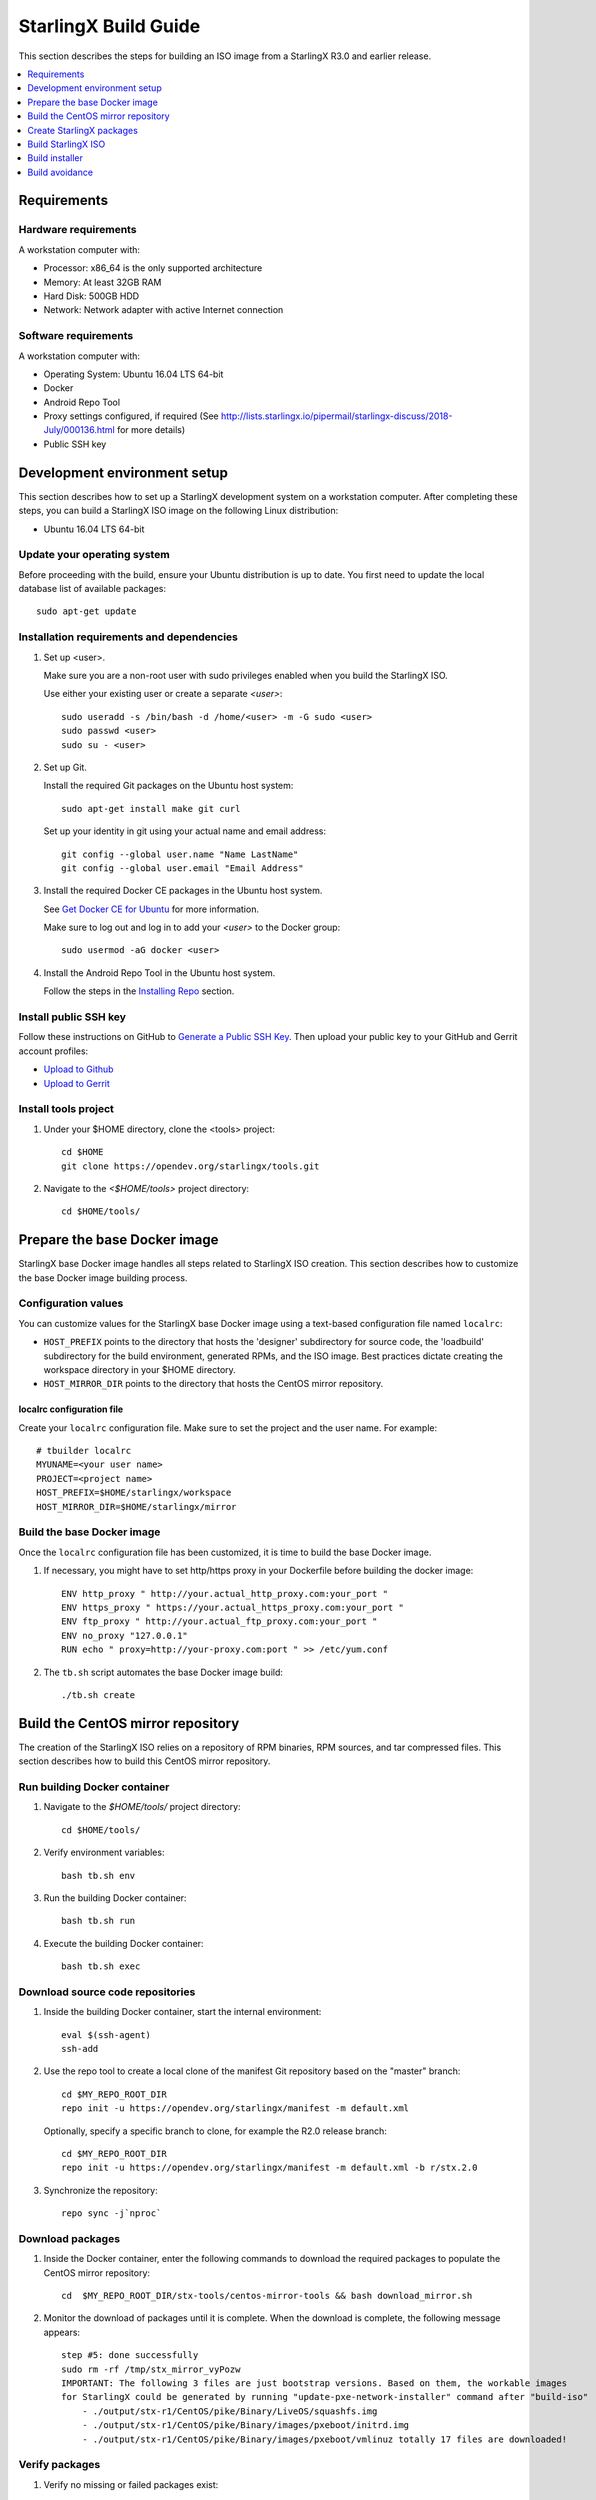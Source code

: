=====================
StarlingX Build Guide
=====================

This section describes the steps for building an ISO image from a StarlingX
R3.0 and earlier release.

.. contents::
   :local:
   :depth: 1

.. _Requirements:

------------
Requirements
------------

*********************
Hardware requirements
*********************

A workstation computer with:

* Processor: x86_64 is the only supported architecture
* Memory: At least 32GB RAM
* Hard Disk: 500GB HDD
* Network: Network adapter with active Internet connection

*********************
Software requirements
*********************

A workstation computer with:

* Operating System: Ubuntu 16.04 LTS 64-bit
* Docker
* Android Repo Tool
* Proxy settings configured, if required (See
  http://lists.starlingx.io/pipermail/starlingx-discuss/2018-July/000136.html for more details)
* Public SSH key

.. _Development-environment-setup:

-----------------------------
Development environment setup
-----------------------------

This section describes how to set up a StarlingX development system on a
workstation computer. After completing these steps, you can build a StarlingX
ISO image on the following Linux distribution:

* Ubuntu 16.04 LTS 64-bit

****************************
Update your operating system
****************************

Before proceeding with the build, ensure your Ubuntu distribution is up to date.
You first need to update the local database list of available packages:

::

  sudo apt-get update

******************************************
Installation requirements and dependencies
******************************************

#. Set up <user>.

   Make sure you are a non-root user with sudo privileges enabled when you build
   the StarlingX ISO.

   Use either your existing user or create a separate *<user>*:

   ::

     sudo useradd -s /bin/bash -d /home/<user> -m -G sudo <user>
     sudo passwd <user>
     sudo su - <user>


#. Set up Git.

   Install the required Git packages on the Ubuntu host system:

   ::

     sudo apt-get install make git curl

   Set up your identity in git using your actual name and email address:

   ::

     git config --global user.name "Name LastName"
     git config --global user.email "Email Address"


#. Install the required Docker CE packages in the Ubuntu host system.

   See
   `Get Docker CE for Ubuntu <https://docs.docker.com/install/linux/docker-ce/ubuntu/#os-requirements>`__ for more information.

   Make sure to log out and log in to add your *<user>* to the Docker group:

   ::

     sudo usermod -aG docker <user>

#. Install the Android Repo Tool in the Ubuntu host system.

   Follow the steps in the
   `Installing Repo <https://source.android.com/setup/build/downloading#installing-repo>`__
   section.

**********************
Install public SSH key
**********************

Follow these instructions on GitHub to
`Generate a Public SSH Key <https://help.github.com/articles/connecting-to-github-with-ssh>`__.
Then upload your public key to your GitHub and Gerrit account profiles:

* `Upload to Github <https://help.github.com/articles/adding-a-new-ssh-key-to-your-github-account>`__

* `Upload to Gerrit <https://review.opendev.org/#/settings/ssh-keys>`__

*********************
Install tools project
*********************

#. Under your $HOME directory, clone the <tools> project:

   ::

     cd $HOME
     git clone https://opendev.org/starlingx/tools.git

#. Navigate to the *<$HOME/tools>* project
   directory:

   ::

     cd $HOME/tools/

.. _Prepare_the_base_Docker_image:

-----------------------------
Prepare the base Docker image
-----------------------------

StarlingX base Docker image handles all steps related to StarlingX ISO
creation. This section describes how to customize the base Docker image
building process.

********************
Configuration values
********************

You can customize values for the StarlingX base Docker image using a
text-based configuration file named ``localrc``:

* ``HOST_PREFIX`` points to the directory that hosts the 'designer'
  subdirectory for source code, the 'loadbuild' subdirectory for the build
  environment, generated RPMs, and the ISO image. Best practices dictate
  creating the workspace directory in your $HOME directory.
* ``HOST_MIRROR_DIR`` points to the directory that hosts the CentOS mirror
  repository.

^^^^^^^^^^^^^^^^^^^^^^^^^^
localrc configuration file
^^^^^^^^^^^^^^^^^^^^^^^^^^

Create your ``localrc`` configuration file. Make sure to set the project and
the user name. For example:

::

       # tbuilder localrc
       MYUNAME=<your user name>
       PROJECT=<project name>
       HOST_PREFIX=$HOME/starlingx/workspace
       HOST_MIRROR_DIR=$HOME/starlingx/mirror

***************************
Build the base Docker image
***************************

Once the ``localrc`` configuration file has been customized, it is time
to build the base Docker image.

#. If necessary, you might have to set http/https proxy in your
   Dockerfile before building the docker image:

   ::

      ENV http_proxy " http://your.actual_http_proxy.com:your_port "
      ENV https_proxy " https://your.actual_https_proxy.com:your_port "
      ENV ftp_proxy " http://your.actual_ftp_proxy.com:your_port "
      ENV no_proxy "127.0.0.1"
      RUN echo " proxy=http://your-proxy.com:port " >> /etc/yum.conf

#. The ``tb.sh`` script automates the base Docker image build:

   ::

     ./tb.sh create

----------------------------------
Build the CentOS mirror repository
----------------------------------

The creation of the StarlingX ISO relies on a repository of RPM binaries,
RPM sources, and tar compressed files. This section describes how to build
this CentOS mirror repository.

.. _Run_building_Docker_container:

*****************************
Run building Docker container
*****************************

#. Navigate to the *$HOME/tools/* project
   directory:

   ::

     cd $HOME/tools/

#. Verify environment variables:

   ::

     bash tb.sh env

#. Run the building Docker container:

   ::

     bash tb.sh run

#. Execute the building Docker container:

   ::

     bash tb.sh exec

*********************************
Download source code repositories
*********************************

#. Inside the building Docker container, start the internal environment:

   ::

     eval $(ssh-agent)
     ssh-add

#. Use the repo tool to create a local clone of the manifest
   Git repository based on the "master" branch:

   ::

     cd $MY_REPO_ROOT_DIR
     repo init -u https://opendev.org/starlingx/manifest -m default.xml


   Optionally, specify a specific branch to clone, for example the R2.0 release
   branch:

   ::

     cd $MY_REPO_ROOT_DIR
     repo init -u https://opendev.org/starlingx/manifest -m default.xml -b r/stx.2.0

#. Synchronize the repository:

   ::

     repo sync -j`nproc`

*****************
Download packages
*****************

#. Inside the Docker container, enter the following commands to download
   the required packages to populate the CentOS mirror repository:

   ::

     cd  $MY_REPO_ROOT_DIR/stx-tools/centos-mirror-tools && bash download_mirror.sh

#. Monitor the download of packages until it is complete. When the download
   is complete, the following message appears:

   ::

     step #5: done successfully
     sudo rm -rf /tmp/stx_mirror_vyPozw
     IMPORTANT: The following 3 files are just bootstrap versions. Based on them, the workable images
     for StarlingX could be generated by running "update-pxe-network-installer" command after "build-iso"
         - ./output/stx-r1/CentOS/pike/Binary/LiveOS/squashfs.img
         - ./output/stx-r1/CentOS/pike/Binary/images/pxeboot/initrd.img
         - ./output/stx-r1/CentOS/pike/Binary/images/pxeboot/vmlinuz totally 17 files are downloaded!

***************
Verify packages
***************

#. Verify no missing or failed packages exist:

   ::

      cat logs/*_missing_*.log
      cat logs/*_failmoved_*.log

#. In case missing or failed packages do exist, which is usually caused by
   network instability (or timeout), you need to download the packages
   manually.
   Doing so assures you get all RPMs listed in
   *rpms_3rdparties.lst*/*rpms_centos.lst*/*rpms_centos3rdparties.lst*.

******************
Packages structure
******************

The following is a general overview of the packages structure resulting from
downloading the packages:

::

   /localdisk/designer/<user>/<project>/stx-tools/centos-mirror-tools/output
       └── stx-r1
            └── CentOS
                └── pike
                    ├── Binary
                    │   ├── EFI
                    │   │   └── BOOT
                    │   │       └── fonts
                    │   ├── images
                    │   │   └── pxeboot
                    │   ├── isolinux
                    │   ├── LiveOS
                    │   ├── noarch
                    │   └── x86_64
                    ├── downloads
                    │   ├── integrity
                    │   │   ├── evm
                    │   │   └── ima
                    │   └── puppet
                    │       └── packstack
                    │           └── puppet
                    │               └── modules
                    ├── layer_build_info
                    ├── layer_image_inc
                    ├── layer_pkg_lists
                    ├── layer_wheels_inc
                    └── Source


*******************************
Copy CentOS mirror repository
*******************************

Exit from the building Docker container. Run the following commands:

#. Navigate to CentOS mirror directory *mirror/CentOS* under your *starlingx*
   workspace directory:

   ::

     cd $HOME/starlingx/mirror/CentOS/

#. Copy the built CentOS mirror repository *$HOME/starlingx/mirror/*
   workspace directory:

   ::

     cp -r $HOME/starlingx/workspace/localdisk/designer/<user>/<project>/stx-tools/centos-mirror-tools/output/stx-r1 .


-------------------------
Create StarlingX packages
-------------------------

#. Login to the container using the command below:

   ::

    cd $HOME/tools/
    ./tb.sh exec

#. Create a tarballs repository:

   ::

     ln -s /import/mirrors/CentOS/stx-r1/CentOS/pike/downloads/ $MY_REPO/stx/

   Alternatively, you can run the "populate_downloads.sh" script to copy
   the tarballs instead of using a symlink:

   ::

     populate_downloads.sh /import/mirrors/CentOS/stx-r1/CentOS/pike/

   Outside the container

#. Exit from the container. On the host machine, create mirror binaries:

   ::

     mkdir -p $HOME/starlingx/mirror/CentOS/stx-installer
     cp $HOME/starlingx/mirror/CentOS/stx-r1/CentOS/pike/Binary/images/pxeboot/initrd.img $HOME/starlingx/mirror/CentOS/stx-installer/initrd.img
     cp $HOME/starlingx/mirror/CentOS/stx-r1/CentOS/pike/Binary/images/pxeboot/vmlinuz $HOME/starlingx/mirror/CentOS/stx-installer/vmlinuz
     cp $HOME/starlingx/mirror/CentOS/stx-r1/CentOS/pike/Binary/LiveOS/squashfs.img $HOME/starlingx/mirror/CentOS/stx-installer/squashfs.img

**************
Build packages
**************

#. Enter the StarlingX container using below command:

   ::

     cd $HOME/tools/
     ./tb.sh exec

#. **Temporal!** Build-Pkgs Errors. Be prepared to have some missing /
   corrupted rpm and tarball packages generated during
   `Build the CentOS Mirror Repository`_, which will cause the next step
   to fail. If that step does fail, manually download those missing /
   corrupted packages.

#. Update the symbolic links:

   ::

     cd $MY_REPO_ROOT_DIR/stx-tools/toCOPY
     bash generate-cgcs-centos-repo.sh /import/mirrors/CentOS/stx-r1/CentOS/pike/

#. Build the packages:

   ::

     build-pkgs

#. **Optional!** Generate-Cgcs-Tis-Repo:

   While this step is optional, it improves performance on subsequent
   builds. The cgcs-tis-repo has the dependency information that
   sequences the build order. To generate or update the information, you
   need to execute the following command after building modified or new
   packages.

   ::

     generate-cgcs-tis-repo

-------------------
Build StarlingX ISO
-------------------

Build the image:

::

  build-iso

.. _Build-installer:

---------------
Build installer
---------------

To get your StarlingX ISO ready to use, you must create the initialization
files used to boot the ISO, additional controllers, and worker nodes.

**NOTE:** You only need this procedure during your first build and
every time you upgrade the kernel.

After running "build-iso", run:

::

  build-pkgs --installer

This builds *rpm* and *anaconda* packages. Then run:

::

  update-pxe-network-installer

The *update-pxe-network-installer* covers the steps detailed in
*$MY_REPO/stx/stx-metal/installer/initrd/README*. This script
creates three files on
*/localdisk/loadbuild/pxe-network-installer/output*.

::

   new-initrd.img
   new-squashfs.img
   new-vmlinuz

Rename the files as follows:

::

   initrd.img
   squashfs.img
   vmlinuz

Two ways exist for using these files:

#. Store the files in the */import/mirror/CentOS/stx-installer/* folder
   for future use.
#. Store the files in an arbitrary location and modify the
   *$MY_REPO/stx/stx-metal/installer/pxe-network-installer/centos/build_srpm.data*
   file to point to these files.

Recreate the *pxe-network-installer* package and rebuild the image:

::

  build-pkgs --clean pxe-network-installer
  build-pkgs pxe-network-installer
  build-iso

Your ISO image should be able to boot.

****************
Additional notes
****************

* In order to get the first boot working, this complete procedure needs to be
  done. However, once the init files are created, these can be stored in a shared location where different developers can make use of them. Updating these files
  is not a frequent task and should be done whenever the kernel is upgraded.
* StarlingX is in active development.  Consequently, it is possible that a
  future version will change to a more generic solution.

---------------
Build avoidance
---------------

*******
Purpose
*******

Greatly reduce build times after using "repo" to syncronized a local repository
with an upstream source (i.e. "repo sync"). Build avoidance works well for
designers working within a regional office. Starting from a new workspace,
"build-pkgs" typically requires three or more hours to complete. Build avoidance
reduces this step to approximately 20 minutes.

***********
Limitations
***********

* Little or no benefit for designers who refresh a pre-existing workspace at
  least daily (e.g. download_mirror.sh, repo sync, generate-cgcs-centos-repo.sh, build-pkgs, build-iso). In these cases, an incremental build (i.e. reuse of
  same workspace without a :command:`build-pkgs --clean`) is often just as
  efficient.
* Not likely to be useful to solo designers, or teleworkers that wish to compile
  on using their home computers. Build avoidance downloads build artifacts from a reference build, and WAN speeds are generally too slow.

*****************
Method (in brief)
*****************

#. Reference builds

   * A server in the regional office performs regular (e.g. daily) automated
     builds using existing methods. These builds are called "reference builds".
   * The builds are timestamped and preserved for some time (i.e. a number of weeks).
   * A build CONTEXT, which is a file produced by "build-pkgs" at location
     *$MY_WORKSPACE/CONTEXT*, is captured. It is a bash script that can cd to
     each and every Git and checkout the SHA that contributed to the build.
   * For each package built, a file captures the md5sums of all the source code
     inputs required to build that package. These files are also produced by
     "build-pkgs" at location *$MY_WORKSPACE//rpmbuild/SOURCES//srpm_reference.md5*.
   * All these build products are accessible locally (e.g. a regional office)
     using "rsync".

     **NOTE:** Other protocols can be added later.

#. Designers

   * Request a build avoidance build. Recommended after you have
     done synchronized the repository (i.e. "repo sync").

     ::

        repo sync
        generate-cgcs-centos-repo.sh
        populate_downloads.sh
        build-pkgs --build-avoidance

   * Use combinations of additional arguments, environment variables, and a
     configuration file unique to the regional office to specify an URL
     to the reference builds.

     * Using a configuration file to specify the location of your reference build:

       ::

           mkdir -p $MY_REPO/local-build-data

           cat <<- EOF > $MY_REPO/local-build-data/build_avoidance_source
           # Optional, these are already the default values.
           BUILD_AVOIDANCE_DATE_FORMAT="%Y%m%d"
           BUILD_AVOIDANCE_TIME_FORMAT="%H%M%S"
           BUILD_AVOIDANCE_DATE_TIME_DELIM="T"
           BUILD_AVOIDANCE_DATE_TIME_POSTFIX="Z"
           BUILD_AVOIDANCE_DATE_UTC=1
           BUILD_AVOIDANCE_FILE_TRANSFER="rsync"

           # Required, unique values for each regional office
           BUILD_AVOIDANCE_USR="jenkins"
           BUILD_AVOIDANCE_HOST="stx-builder.mycompany.com"
           BUILD_AVOIDANCE_DIR="/localdisk/loadbuild/jenkins/StarlingX_Reference_Build"
           EOF

     * Using command-line arguments to specify the location of your reference
       build:

       ::

           build-pkgs --build-avoidance --build-avoidance-dir /localdisk/loadbuild/jenkins/StarlingX_Reference_Build --build-avoidance-host stx-builder.mycompany.com --build-avoidance-user jenkins

   * Prior to your build attempt, you need to accept the host key. Doing so
     prevents "rsync" failures on a "yes/no" prompt. You only have to do this once.

     ::

         grep -q $BUILD_AVOIDANCE_HOST $HOME/.ssh/known_hosts
         if [ $? != 0 ]; then
         ssh-keyscan $BUILD_AVOIDANCE_HOST >> $HOME/.ssh/known_hosts
         fi


   * "build-pkgs" does the following:

     * From newest to oldest, scans the CONTEXTs of the various reference builds.
       Selects the first (i.e. most recent) context that satisfies the following
       requirement: every Git the SHA specifies in the CONTEXT is present.
     * The selected context might be slightly out of date, but not by more than
       a day. This assumes daily reference builds are run.
     * If the context has not been previously downloaded, then download it now.
       This means you need to download select portions of the reference build
       workspace into the designer's workspace. This includes all the SRPMS,
       RPMS, MD5SUMS, and miscellaneous supporting files. Downloading these files
       usually takes about 10 minutes over an office LAN.
     * The designer could have additional commits or uncommitted changes not
       present in the reference builds. Affected packages are identified by the
       differing md5sum's.  In these cases, the packages are re-built. Re-builds
       usually take five or more minutes, depending on the packages that have changed.

   * What if no valid reference build is found? Then build-pkgs will fall back
     to a regular build.

****************
Reference builds
****************

* The regional office implements an automated build that pulls the latest
  StarlingX software and builds it on a regular basis (e.g. daily builds).
  Jenkins, cron, or similar tools can trigger these builds.
* Each build is saved to a unique directory, and preserved for a time that is
  reflective of how long a designer might be expected to work on a private branch
  without syncronizing with the master branch. This takes about two weeks.

* The *MY_WORKSPACE* directory for the build shall have a common root
  directory, and a leaf directory that is a sortable time stamp. The
  suggested format is *YYYYMMDDThhmmss*.

  ::

    sudo apt-get update
    BUILD_AVOIDANCE_DIR="/localdisk/loadbuild/jenkins/StarlingX_Reference_Build"
    BUILD_TIMESTAMP=$(date -u '+%Y%m%dT%H%M%SZ')
    MY_WORKSPACE=${BUILD_AVOIDANCE_DIR}/${BUILD_TIMESTAMP}

* Designers can access all build products over the internal network of the
  regional office. The current prototype employs "rsync". Other protocols that
  can efficiently share, copy, or transfer large directories of content can be
  added as needed.

^^^^^^^^^^^^^^
Advanced usage
^^^^^^^^^^^^^^

Can the reference build itself use build avoidance? Yes it can.
Can it reference itself? Yes it can.
In both these cases, caution is advised. To protect against any possible
'divergence from reality', you should limit how many steps you remove
a build avoidance build from a full build.

Suppose we want to implement a self-referencing daily build in an
environment where a full build already occurs every Saturday.
To protect ourselves from a
build failure on Saturday we also want a limit of seven days since
the last full build. Your build script might look like this ...

::

   ...
   BUILD_AVOIDANCE_DIR="/localdisk/loadbuild/jenkins/StarlingX_Reference_Build"
   BUILD_AVOIDANCE_HOST="stx-builder.mycompany.com"
   FULL_BUILD_DAY="Saturday"
   MAX_AGE_DAYS=7

   LAST_FULL_BUILD_LINK="$BUILD_AVOIDANCE_DIR/latest_full_build"
   LAST_FULL_BUILD_DAY=""
   NOW_DAY=$(date -u "+%A")
   BUILD_TIMESTAMP=$(date -u '+%Y%m%dT%H%M%SZ')
   MY_WORKSPACE=${BUILD_AVOIDANCE_DIR}/${BUILD_TIMESTAMP}

   # update software
   repo init -u ${BUILD_REPO_URL} -b ${BUILD_BRANCH}
   repo sync --force-sync
   $MY_REPO_ROOT_DIR/tools/toCOPY/generate-cgcs-centos-repo.sh
   $MY_REPO_ROOT_DIR/tools/toCOPY/populate_downloads.sh

   # User can optionally define BUILD_METHOD equal to one of 'FULL', 'AVOIDANCE', or 'AUTO'
   # Sanitize BUILD_METHOD
   if [ "$BUILD_METHOD" != "FULL" ] && [ "$BUILD_METHOD" != "AVOIDANCE" ]; then
       BUILD_METHOD="AUTO"
   fi

   # First build test
   if [ "$BUILD_METHOD" != "FULL" ] && [ ! -L $LAST_FULL_BUILD_LINK ]; then
       echo "latest_full_build symlink missing, forcing full build"
       BUILD_METHOD="FULL"
   fi

   # Build day test
   if [ "$BUILD_METHOD" == "AUTO" ] && [ "$NOW_DAY" == "$FULL_BUILD_DAY" ]; then
       echo "Today is $FULL_BUILD_DAY, forcing full build"
       BUILD_METHOD="FULL"
   fi

   # Build age test
   if [ "$BUILD_METHOD" != "FULL" ]; then
       LAST_FULL_BUILD_DATE=$(basename $(readlink $LAST_FULL_BUILD_LINK) | cut -d '_' -f 1)
       LAST_FULL_BUILD_DAY=$(date -d $LAST_FULL_BUILD_DATE "+%A")
       AGE_SECS=$(( $(date "+%s") - $(date -d $LAST_FULL_BUILD_DATE "+%s") ))
       AGE_DAYS=$(( $AGE_SECS/60/60/24 ))
       if [ $AGE_DAYS -ge $MAX_AGE_DAYS ]; then
           echo "Haven't had a full build in $AGE_DAYS days, forcing full build"
           BUILD_METHOD="FULL"
       fi
       BUILD_METHOD="AVOIDANCE"
   fi

   #Build it
   if [ "$BUILD_METHOD" == "FULL" ]; then
       build-pkgs --no-build-avoidance
   else
       build-pkgs --build-avoidance --build-avoidance-dir $BUILD_AVOIDANCE_DIR --build-avoidance-host $BUILD_AVOIDANCE_HOST --build-avoidance-user $USER
   fi
   if [ $? -ne 0 ]; then
       echo "Build failed in build-pkgs"
       exit 1
   fi

   build-iso
   if [ $? -ne 0 ]; then
       echo "Build failed in build-iso"
       exit 1
   fi

   if [ "$BUILD_METHOD" == "FULL" ]; then
       # A successful full build.  Set last full build symlink.
       if [ -L $LAST_FULL_BUILD_LINK ]; then
           rm -rf $LAST_FULL_BUILD_LINK
       fi
       ln -sf $MY_WORKSPACE $LAST_FULL_BUILD_LINK
   fi
   ...

A final note....

To use the full build day as your avoidance build reference point,
modify the "build-pkgs" commands above to use "--build-avoidance-day ",
as shown in the following two examples:

::

   build-pkgs --build-avoidance --build-avoidance-dir $BUILD_AVOIDANCE_DIR --build-avoidance-host $BUILD_AVOIDANCE_HOST --build-avoidance-user $USER --build-avoidance-day $FULL_BUILD_DAY

   # Here is another example with a bit more shuffling of the above script.

   build-pkgs --build-avoidance --build-avoidance-dir $BUILD_AVOIDANCE_DIR --build-avoidance-host $BUILD_AVOIDANCE_HOST --build-avoidance-user $USER --build-avoidance-day $LAST_FULL_BUILD_DAY

The advantage is that our build is never more than one step removed
from a full build. This assumes the full build was successful.

The disadvantage is that by the end of the week, the reference build is getting
rather old. During active weeks, build times could approach build times for
full builds.
